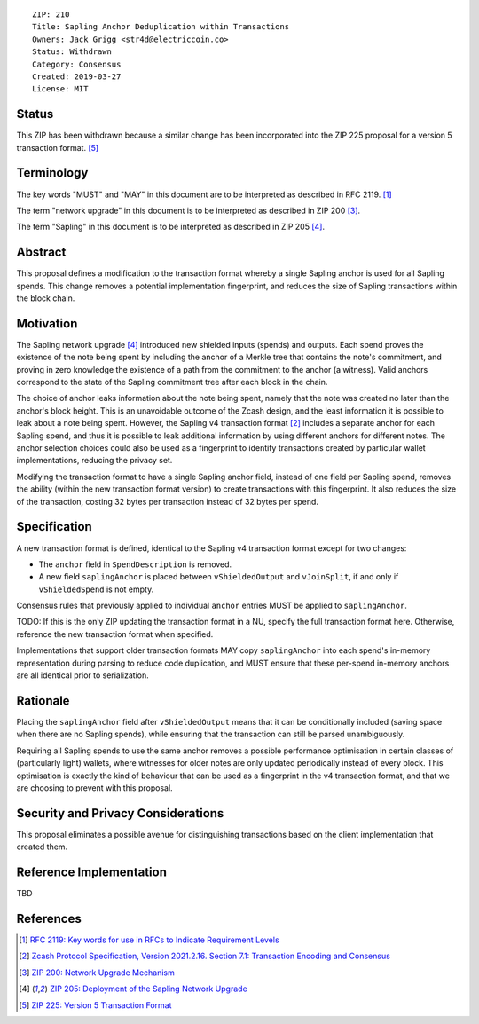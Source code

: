::

  ZIP: 210
  Title: Sapling Anchor Deduplication within Transactions
  Owners: Jack Grigg <str4d@electriccoin.co>
  Status: Withdrawn
  Category: Consensus
  Created: 2019-03-27
  License: MIT


Status
======

This ZIP has been withdrawn because a similar change has been incorporated into the
ZIP 225 proposal for a version 5 transaction format. [#zip-0225]_


Terminology
===========

The key words "MUST" and "MAY" in this document are to be interpreted as described in
RFC 2119. [#RFC2119]_

The term "network upgrade" in this document is to be interpreted as described in ZIP 200
[#zip-0200]_.

The term "Sapling" in this document is to be interpreted as described in ZIP 205
[#zip-0205]_.


Abstract
========

This proposal defines a modification to the transaction format whereby a single Sapling
anchor is used for all Sapling spends. This change removes a potential implementation
fingerprint, and reduces the size of Sapling transactions within the block chain.


Motivation
==========

The Sapling network upgrade [#zip-0205]_ introduced new shielded inputs (spends) and
outputs. Each spend proves the existence of the note being spent by including the anchor
of a Merkle tree that contains the note's commitment, and proving in zero knowledge the
existence of a path from the commitment to the anchor (a witness). Valid anchors
correspond to the state of the Sapling commitment tree after each block in the chain.

The choice of anchor leaks information about the note being spent, namely that the note
was created no later than the anchor's block height. This is an unavoidable outcome of the
Zcash design, and the least information it is possible to leak about a note being spent.
However, the Sapling v4 transaction format [#protocol-txnencoding]_ includes
a separate anchor for each Sapling spend, and thus it is possible to leak additional
information by using different anchors for different notes. The anchor selection choices
could also be used as a fingerprint to identify transactions created by particular wallet
implementations, reducing the privacy set.

Modifying the transaction format to have a single Sapling anchor field, instead of one
field per Sapling spend, removes the ability (within the new transaction format version)
to create transactions with this fingerprint. It also reduces the size of the transaction,
costing 32 bytes per transaction instead of 32 bytes per spend.


Specification
=============

A new transaction format is defined, identical to the Sapling v4 transaction format
except for two changes:

- The ``anchor`` field in ``SpendDescription`` is removed.
- A new field ``saplingAnchor`` is placed between ``vShieldedOutput`` and ``vJoinSplit``,
  if and only if ``vShieldedSpend`` is not empty.

Consensus rules that previously applied to individual ``anchor`` entries MUST be applied
to ``saplingAnchor``.

TODO: If this is the only ZIP updating the transaction format in a NU, specify the full
transaction format here. Otherwise, reference the new transaction format when specified.

Implementations that support older transaction formats MAY copy ``saplingAnchor`` into
each spend's in-memory representation during parsing to reduce code duplication, and MUST
ensure that these per-spend in-memory anchors are all identical prior to serialization.


Rationale
=========

Placing the ``saplingAnchor`` field after ``vShieldedOutput`` means that it can be
conditionally included (saving space when there are no Sapling spends), while ensuring
that the transaction can still be parsed unambiguously.

Requiring all Sapling spends to use the same anchor removes a possible performance
optimisation in certain classes of (particularly light) wallets, where witnesses for older
notes are only updated periodically instead of every block. This optimisation is exactly
the kind of behaviour that can be used as a fingerprint in the v4 transaction format, and
that we are choosing to prevent with this proposal.


Security and Privacy Considerations
===================================

This proposal eliminates a possible avenue for distinguishing transactions based on the
client implementation that created them.


Reference Implementation
========================

TBD


References
==========

.. [#RFC2119] `RFC 2119: Key words for use in RFCs to Indicate Requirement Levels <https://www.rfc-editor.org/rfc/rfc2119.html>`_
.. [#protocol-txnencoding] `Zcash Protocol Specification, Version 2021.2.16. Section 7.1: Transaction Encoding and Consensus <protocol/protocol.pdf#txnencoding>`_
.. [#zip-0200] `ZIP 200: Network Upgrade Mechanism <zip-0200.rst>`_
.. [#zip-0205] `ZIP 205: Deployment of the Sapling Network Upgrade <zip-0205.rst>`_
.. [#zip-0225] `ZIP 225: Version 5 Transaction Format <zip-0225.rst>`_
